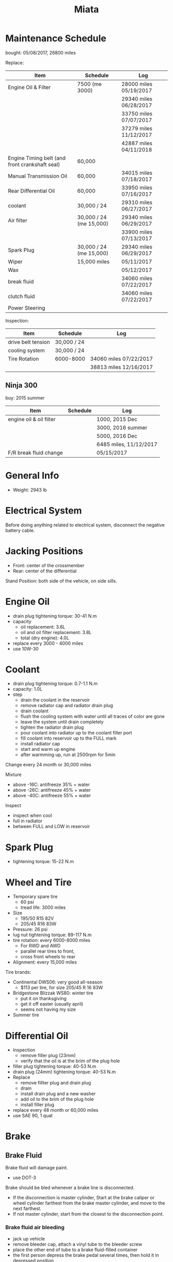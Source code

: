 #+TITLE: Miata

* Maintenance Schedule

bought: 05/08/2017, 26800 miles

Replace:
| Item                                           | Schedule                | Log                    |
|------------------------------------------------+-------------------------+------------------------|
| Engine Oil & Filter                            | 7500 (me 3000)          | 28000 miles 05/19/2017 |
|                                                |                         | 29340 miles 06/28/2017 |
|                                                |                         | 33750 miles 07/07/2017 |
|                                                |                         | 37279 miles 11/12/2017 |
|                                                |                         | 42887 miles 04/11/2018 |
| Engine Timing belt (and front crankshaft seal) | 60,000                  |                        |
| Manual Transmission Oil                        | 60,000                  | 34015 miles 07/18/2017 |
| Rear Differential Oil                          | 60,000                  | 33950 miles 07/16/2017 |
| coolant                                        | 30,000 / 24             | 29310 miles 06/27/2017 |
|------------------------------------------------+-------------------------+------------------------|
| Air filter                                     | 30,000 / 24 (me 15,000) | 29340 miles 06/29/2017 |
|                                                |                         | 33900 miles 07/13/2017 |
| Spark Plug                                     | 30,000 / 24 (me 15,000) | 29340 miles 06/29/2017 |
|------------------------------------------------+-------------------------+------------------------|
| Wiper                                          | 15,000 miles            | 05/11/2017             |
| Wax                                            |                         | 05/12/2017             |
|------------------------------------------------+-------------------------+------------------------|
| break fluid                                    |                         | 34060 miles 07/22/2017 |
| clutch fluid                                   |                         | 34060 miles 07/22/2017 |
| Power Steering                                 |                         |                        |

Inspection:

| Item               | Schedule    | Log                    |
|--------------------+-------------+------------------------|
| drive belt tension | 30,000 / 24 |                        |
| cooling system     | 30,000 / 24 |                        |
| Tire Rotation      | 6000-8000   | 34060 miles 07/22/2017 |
|                    |             | 38813 miles 12/16/2017 |


** Ninja 300
buy: 2015 summer

| Item                    | Schedule | Log                    |
|-------------------------+----------+------------------------|
| engine oil & oil filter |          | 1000, 2015 Dec         |
|                         |          | 3000, 2016 summer      |
|                         |          | 5000, 2016 Dec         |
|                         |          | 6485 miles, 11/12/2017 |
| F/R break fluid change  |          | 05/15/2017             |


* General Info
- Weight: 2943 lb

* Electrical System
Before doing anything related to electrical system, disconnect the
negative battery cable.

* Jacking Positions

- Front: center of the crossmember
- Rear: center of the differential

Stand Position: both side of the vehicle, on side sills.

* Engine Oil
- drain plug tightening torque: 30-41 N.m
- capacity
  - oil replacement: 3.6L
  - oil and oil filter replacement: 3.8L
  - total (dry engine): 4.0L
- replace every 3000 - 4000 miles
- use 10W-30

* Coolant
- drain plug tightening torque: 0.7-1.1 N.m
- capacity: 1.0L
- step
  - drain the coolant in the reservoir
  - remove radiator cap and radiator drain plug
  - drain coolant
  - flush the cooling system with water until all traces of color are gone
  - leave the system until drain completely
  - tighten the radiator drain plug
  - pour coolant into radiator up to the coolant filler port
  - fill coolant into reservoir up to the FULL mark
  - install radiator cap
  - start and warm up engine
  - after warmming up, run at 2500rpm for 5min

Change every 24 month or 30,000 miles

Mixture
- above -16C: antifreeze 35% + water
- above -26C: antifreeze 45% + water
- above -40C: antifreeze 55% + water

Inspect
- inspect when cool
- full in radiator
- between FULL and LOW in reservoir

* Spark Plug
- tightening torque: 15-22 N.m
* Wheel and Tire
- Temporary spare tire
  - 60 psi
  - tread life: 3000 miles
- Size
  - 195/50 R15 82V
  - 205/45 R16 83W
- Pressure: 26 psi
- lug nut tightening torque: 89-117 N.m
- tire rotation: every 6000-8000 miles
  - For RWD and AWD
  - parallel rear tires to front,
  - cross front wheels to rear
- Alignment: every 15,000 miles

Tire brands:
- Continental DWS06: very good all-season
  - $113 per tire, for size 205/45 R 16 83W
- Bridgestone Blizzak WS80: winter tire
  - put it on thanksgiving
  - get it off easter (usually april)
  - seems not having my size
- Summer tire


* Differential Oil
- Inspection
  - remove filler plug (23mm)
  - verify that the oil is at the brim of the plug hole
- filler plug tightening torque: 40-53 N.m
- drain plug (24mm) tightening torque: 40-53 N.m
- Replace
  - remove fillter plug and drain plug
  - drain
  - install drain plug and a new washer
  - add oil to the brim of the plug hole
  - install filler plug

- replace every 48 month or 60,000 miles
- use SAE 90, 1 quat

* Brake
** Brake Fluid
Brake fluid will damage paint.

- use DOT-3

Brake should be bled whenever a brake line is disconnected.

- If the disconnection is master cylinder, Start at the brake caliper
  or wheel cylinder farthest from the brake master cylinder, and move
  to the next farthest.
- If not master cylinder, start from the closest to the disconnection
  point.

*** Brake fluid air bleeding
  - jack up vehicle
  - remove bleeder cap, attach a vinyl tube to the bleeder screw
  - place the other end of tube to a brake fluid-filled container
  - the first person depress the brake pedal several times, then hold it in depressed position
  - the second person loosen the bleeder screw, drain out the fluid and closes the screw
  - repeat the first-second person steps until no air bubbles. The
    reservoir should be kept about 3/4 full during the process.
  - tightening torque (8mm): 5.9-8.8 N.m

*** brake fluid replacement
There is no such instruction in the manual. However, searching the internet gives me a rough idea
- suck all the fluid in the reservoir with a turkey baster
- wipe it
- add new fluid
- air bleeding

** Disk
- front disk pad thickness 1.0mm min. look through the caliper
  inspection hole and verify the remaining thickness of the pad.
- front disk plate thickness 18.0mm min
- rear disk pad thickness 1.0mm min
- rear disk plate thickness 8.0mm min
* Clutch
If any clutch pipe has been disconnected, add brake fluid and bleed
the clutch.

- use DOT-3

- bleeder screw tightening torque: 5.9-8.8 N.m
- clutch fluid replacement
  - drain the fluid from the reservoir
  - remove bleeder cap from the clutch release cylinder and attach a
    vinyl hose to the bleeder screw
  - insert the other end of the vinyl hose into a clear container
  - loosen the bleeder screw
  - with another person slowly pumping the clutch pedal, drain the
    fluid from the clutch system, repeat until all fluid is drained
  - tighten the bleeder screw
  - fill the reservoir to MAX
  - bleed the air from the clutch
- clutch fluid air bleeding
  - remove bleeder cap from the clutch release cylinder and attach a
    vinyl hose to the bleeder screw
  - place the other end to a clear container
  - pump clutch pedal several times
  - with the clutch pedal depressed, loosen the bleeder screw, then
    close it.
  - repeat last two steps until clean fluid is seen
  - tighten the bleeder screw.
* Transmission
- check
  - remove check plug at the driver side of the transmission
  - verify that the oil is at the brim of the check plug hole
  - apply sealant and install
- check plug (24mm?) tightening torque: 25-39 N.m
- drain plug (22mm?) tightening torque: 40-58 N.m
- Transmission Oil Replacement
  - remove drain plug and check plug
  - drain the oil
  - install drain plug with new washer
  - add oil to check plug hole to the brim
  - apply sealant to check plug and install
- shift lever turret
  - pump out the old fluid and fill in the new one. use the same oil
    as transmission fluid. Capacity: 80-95cc.
  - apply grease to the shift lever component
  - apply sealant to the contact surfaces of the shift lever component
    and the change control case.
- other references
  - http://www.blueridgemiataclub.org/technical/transmissiondifferential-oil-change-basics/
  - https://www.miata.net/garage/trans/everything.html

- replace every 48 month or 60,000 miles
- use SAE 75W-90 GL-4, 2.1 quats

* Power Steering
If any power steering fluid line has been disconnected, add ATF M-III
or equivalent (e.g. Dexron II), bleed the fluid line.

- Air Bleeding
  - inspect fluid level
  - turn the steering wheel fully to the left and right several times
    with the engine not running
  - inspect fluid level. If it has dropped, add fluid
  - repeat steps 2 to 3 until the fluid level stablizes.
  - start the engine and let it idle
  - turn the steering wheel fully to the left and right several times
  - verify that the fluid is not foamy and that the fluid level has
    not dropped.
  - repeat last two steps
- There is no section for flush it. I think
  - from the reservoir, pump out old fluid as much as I can
  - add new ones
  - do air bleeding
* Glossary
- gasket: 垫圈
- bolt: 螺栓
- nut: 螺母
- brim: 边缘
- washer: 垫圈
- caliper: 卡钳
- fuse: 保险丝
- hose: 软管
- shaft: 轴
- grease: 油脂
- turret: 炮塔,角楼

* Other
** TODO Fuel Filters
https://www.miata.net/garage/FuelFilterChange/index.html
** Other Maintenance schedule
- Air filter: every 15,000 miles
- Wiper: every 15,000 miles
- Spark plug: every 15,000 miles
- Timing Belt (and front crankshaft seal): every 60,000 miles
